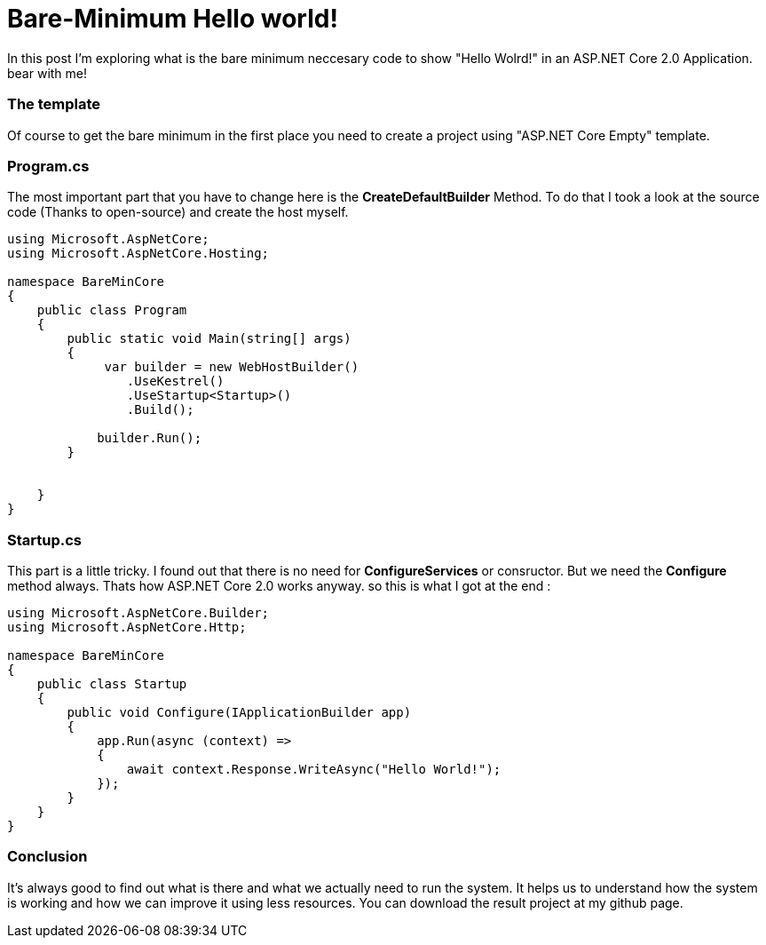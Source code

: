 = Bare-Minimum Hello world!
:hp-tags: ASP.NET,Core,Startup,Hosting,

In this post I'm exploring what is the bare minimum neccesary code to show "Hello Wolrd!" in an ASP.NET Core 2.0 Application. bear with me!

=== The template
Of course to get the bare minimum in the first place you need to create a  project using "ASP.NET Core Empty" template.

=== Program.cs
The most important part that you have to change here is the *CreateDefaultBuilder* Method. To do that I took a look at the source code (Thanks to open-source) and create the host myself.

[source,c#]
----
using Microsoft.AspNetCore;
using Microsoft.AspNetCore.Hosting;

namespace BareMinCore
{
    public class Program
    {
        public static void Main(string[] args)
        {
             var builder = new WebHostBuilder()
                .UseKestrel()
                .UseStartup<Startup>()
                .Build();

            builder.Run();
        }


    }
}
----

=== Startup.cs
This part is a little tricky. I found out that there is no need for *ConfigureServices* or consructor. But we need the *Configure* method always. Thats how ASP.NET Core 2.0 works anyway. so this is what I got at the end : 

[source,c#]
----
using Microsoft.AspNetCore.Builder;
using Microsoft.AspNetCore.Http;

namespace BareMinCore
{
    public class Startup
    {       
        public void Configure(IApplicationBuilder app)
        {
            app.Run(async (context) =>
            {
                await context.Response.WriteAsync("Hello World!");
            });
        }
    }
}
----

=== Conclusion
It's always good to find out what is there and what we actually need to run the system. It helps us to understand how the system is working and how we can improve it using less resources. You can download the result project at my github page.

